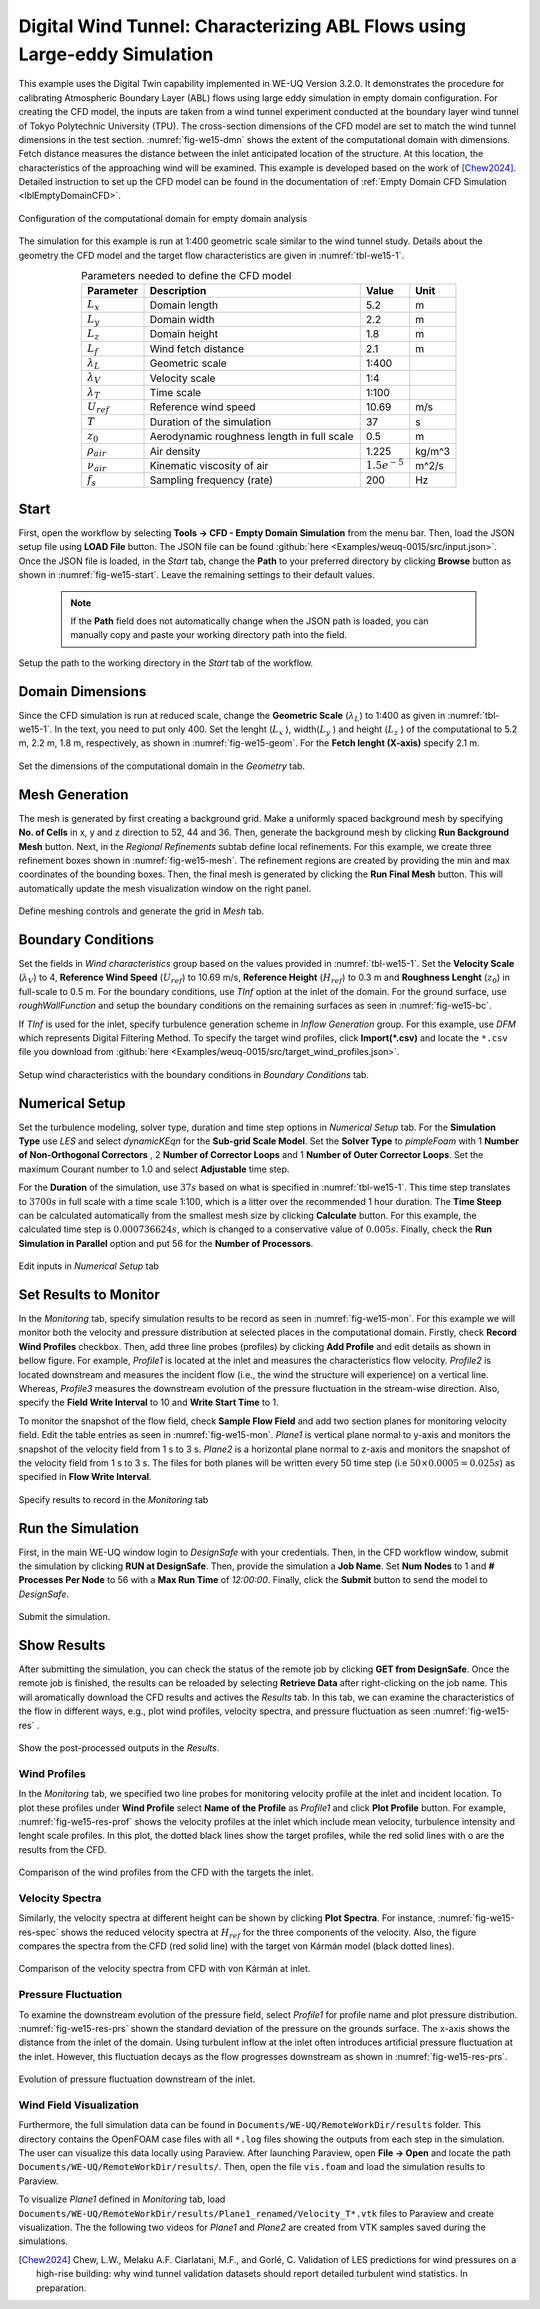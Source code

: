 .. _weuq-0015:

Digital Wind Tunnel: Characterizing ABL Flows using Large-eddy Simulation
=======================================================================

+----------------+----------------------------------------+
| Problem files  | :github:`Download <Examples/weuq-0015/>` |
+----------------+----------------------------------------+

This example uses the Digital Twin capability implemented in WE-UQ Version 3.2.0. It demonstrates the procedure for calibrating Atmospheric Boundary Layer (ABL) flows using large eddy simulation in empty domain configuration. For creating the CFD model, the inputs are taken from a wind tunnel experiment conducted at the boundary layer wind tunnel of Tokyo Polytechnic University (TPU). The cross-section dimensions of the CFD model are set to match the wind tunnel dimensions in the test section. :numref:`fig-we15-dmn` shows the extent of the computational domain with dimensions. Fetch distance measures the distance between the inlet anticipated location of the structure. At this location, the characteristics of the approaching wind will be examined. This example is developed based on the work of [Chew2024]_. Detailed instruction to set up the CFD model can be found in the documentation of :ref:`Empty Domain CFD Simulation <lblEmptyDomainCFD>`. 

.. _fig-we15-dmn:

.. figure:: figures/we15_domain_geometry.svg
   :align: center
   :width: 60%

   Configuration of the computational domain for empty domain analysis


The simulation for this example is run at 1:400 geometric scale similar to the wind tunnel study. Details about the geometry the CFD model and the target flow characteristics are given in :numref:`tbl-we15-1`. 

.. _tbl-we15-1:
.. table:: Parameters needed to define the CFD model 
   :align: center
   :width: 75%

   +---------------------+----------------------------------------------+------------------+---------------+
   |Parameter            |Description                                   |Value             | Unit          |
   +=====================+==============================================+==================+===============+
   |:math:`L_x`          |Domain length                                 | 5.2              | m             |
   +---------------------+----------------------------------------------+------------------+---------------+
   |:math:`L_y`          |Domain width                                  | 2.2              | m             | 
   +---------------------+----------------------------------------------+------------------+---------------+
   |:math:`L_z`          |Domain height                                 | 1.8              | m             | 
   +---------------------+----------------------------------------------+------------------+---------------+
   |:math:`L_f`          |Wind fetch distance                           | 2.1              | m             | 
   +---------------------+----------------------------------------------+------------------+---------------+
   |:math:`\lambda_L`    |Geometric scale                               | 1:400            |               | 
   +---------------------+----------------------------------------------+------------------+---------------+
   |:math:`\lambda_V`    |Velocity scale                                | 1:4              |               | 
   +---------------------+----------------------------------------------+------------------+---------------+
   |:math:`\lambda_T`    |Time scale                                    | 1:100            |               | 
   +---------------------+----------------------------------------------+------------------+---------------+
   |:math:`U_{ref}`      |Reference wind speed                          | 10.69            | m/s           | 
   +---------------------+----------------------------------------------+------------------+---------------+
   |:math:`T`            |Duration of the simulation                    | 37               | s             | 
   +---------------------+----------------------------------------------+------------------+---------------+
   |:math:`z_0`          |Aerodynamic roughness length in full scale    | 0.5              | m             | 
   +---------------------+----------------------------------------------+------------------+---------------+
   |:math:`\rho_{air}`   |Air density                                   | 1.225            | kg/m^3        | 
   +---------------------+----------------------------------------------+------------------+---------------+
   |:math:`\nu_{air}`    |Kinematic viscosity of air                    | :math:`1.5e^{-5}`| m^2/s         | 
   +---------------------+----------------------------------------------+------------------+---------------+
   |:math:`f_{s}`        |Sampling frequency (rate)                     | 200              | Hz            | 
   +---------------------+----------------------------------------------+------------------+---------------+


Start
^^^^^^^
First, open the workflow by selecting **Tools -> CFD - Empty Domain Simulation** from the menu bar. Then, load the JSON setup file using **LOAD File** button. The JSON file can be found :github:`here <Examples/weuq-0015/src/input.json>`. Once the JSON file is loaded, in the *Start* tab, change the **Path** to your preferred directory by clicking **Browse** button as shown in :numref:`fig-we15-start`. Leave the remaining settings to their default values. 

   .. note::
      If the **Path** field does not automatically change when the JSON path is loaded, you can manually copy and paste your working directory path into the field. 

.. _fig-we15-start:

.. figure:: figures/we15_start_tab.svg
   :align: center
   :width: 75%

   Setup the path to the working directory in the *Start* tab of the workflow.


Domain Dimensions
^^^^^^^^^^^^^^^^^^^
Since the CFD simulation is run at reduced scale, change the **Geometric Scale** (:math:`\lambda_L`) to 1:400 as given in :numref:`tbl-we15-1`. In the text, you need to put only 400. Set the lenght (:math:`L_x` ), width(:math:`L_y` ) and height (:math:`L_z` ) of the computational to 5.2 m, 2.2 m, 1.8 m, respectively, as shown in :numref:`fig-we15-geom`. For the **Fetch lenght (X-axis)** specify 2.1 m.

.. _fig-we15-geom:

.. figure:: figures/we15_geometry_tab.svg
   :align: center
   :width: 80%

   Set the dimensions of the computational domain in the *Geometry* tab.  


Mesh Generation
^^^^^^^^^^^^^^^^
The mesh is generated by first creating a background grid. Make a uniformly spaced background mesh by specifying **No. of Cells** in x, y and z direction to 52, 44 and 36. Then, generate the background mesh by clicking **Run Background Mesh** button. Next, in the *Regional Refinements* subtab define local refinements. For this example, we create three refinement boxes shown in :numref:`fig-we15-mesh`. The refinement regions are created by providing the min and max coordinates of the bounding boxes. Then, the final mesh is generated by clicking the **Run Final Mesh** button. This will automatically update the mesh visualization window on the right panel. 

.. _fig-we15-mesh:

.. figure:: figures/we15_mesh_tab.svg
   :align: center
   :width: 100%

   Define meshing controls and generate the grid in *Mesh* tab.  


Boundary Conditions
^^^^^^^^^^^^^^^^^^^^
Set the fields in *Wind characteristics* group based on the values provided in :numref:`tbl-we15-1`. Set the **Velocity Scale** (:math:`\lambda_V`) to 4, **Reference Wind Speed** (:math:`U_{ref}`) to 10.69 m/s, **Reference Height** (:math:`H_{ref}`) to 0.3 m and **Roughness Lenght** (:math:`z_0`) in full-scale to 0.5 m. For the boundary conditions, use *TInf* option at the inlet of the domain. For the ground surface, use *roughWallFunction* and setup the boundary conditions on the remaining surfaces as seen in :numref:`fig-we15-bc`.  

If *TInf* is used for the inlet, specify turbulence generation scheme in *Inflow Generation* group. For this example, use *DFM* which represents Digital Filtering Method. To specify the target wind profiles, click **Import(*.csv)** and locate the ``*.csv`` file you download from :github:`here <Examples/weuq-0015/src/target_wind_profiles.json>`.  

.. _fig-we15-bc:

.. figure:: figures/we15_bc_tab.svg
   :align: center
   :width: 75%

   Setup wind characteristics with the boundary conditions in *Boundary Conditions* tab.  


Numerical Setup
^^^^^^^^^^^^^^^^
Set the turbulence modeling, solver type, duration and time step options in *Numerical Setup* tab. For the **Simulation Type** use *LES* and select *dynamicKEqn* for the **Sub-grid Scale Model**. Set the **Solver Type** to *pimpleFoam* with 1 **Number of Non-Orthogonal Correctors** , 2 **Number of Corrector Loops** and 1 **Number of Outer Corrector Loops**. Set the maximum Courant number to 1.0 and select **Adjustable** time step. 

For the **Duration** of the simulation, use :math:`37 s` based on what is specified in :numref:`tbl-we15-1`. This time step translates to :math:`3700s` in full scale with a time scale 1:100, which is a litter over the recommended 1 hour duration. The **Time Steep** can be calculated automatically from the smallest mesh size by clicking **Calculate** button. For this example, the calculated time step is :math:`0.000736624 s`, which is changed to a conservative value of :math:`0.005 s`. Finally, check the **Run Simulation in Parallel** option and put 56 for the **Number of Processors**.  

.. _fig-we15-num-setup:

.. figure:: figures/we15_numerical_setup_tab.svg
   :align: center
   :width: 75%

   Edit inputs in *Numerical Setup* tab


Set Results to Monitor
^^^^^^^^^^^^^^^^^^^^^^^
In the *Monitoring* tab, specify simulation results to be record as seen in :numref:`fig-we15-mon`. For this example we will monitor both the velocity and pressure distribution at selected places in the computational domain. Firstly, check **Record Wind Profiles** checkbox. Then, add three line probes (profiles) by clicking **Add Profile** and edit details as shown in bellow figure. For example, *Profile1* is located at the inlet and measures the characteristics flow velocity. *Profile2* is located downstream and measures the incident flow (i.e., the wind the structure will experience) on a vertical line. Whereas, *Profile3* measures the downstream evolution of the pressure fluctuation in the stream-wise direction. Also, specify the **Field Write Interval** to 10 and **Write Start Time** to 1.      
 
To monitor the snapshot of the flow field, check **Sample Flow Field** and add two section planes for monitoring velocity field. Edit the table entries as seen in :numref:`fig-we15-mon`. *Plane1* is vertical plane normal to y-axis and monitors the snapshot of the velocity field from 1 s to 3 s.  *Plane2* is a horizontal plane normal to z-axis and monitors the snapshot of the velocity field from 1 s to 3 s. The files for both planes will be written every 50 time step (i.e :math:`50 \times 0.0005 = 0.025 s`) as specified in **Flow Write Interval**. 

.. _fig-we15-mon:

.. figure:: figures/we15_monitoring_tab.svg
   :align: center
   :width: 75%

   Specify results to record in the *Monitoring* tab


Run the Simulation
^^^^^^^^^^^^^^^^^^^
First, in the main WE-UQ window login to *DesignSafe* with your credentials. Then, in the CFD workflow window, submit the simulation by clicking **RUN at DesignSafe**. Then, provide the simulation a **Job Name**. Set **Num Nodes** to 1 and **# Processes Per Node** to 56 with a **Max Run Time** of  *12:00:00*. Finally, click the **Submit** button to send the model to *DesignSafe*.  

.. figure:: figures/we15_run_job.svg
   :align: center
   :width: 30%

   Submit the simulation.


Show Results
^^^^^^^^^^^^^^
After submitting the simulation, you can check the status of the remote job by clicking **GET from DesignSafe**. Once the remote job is finished, the results can be reloaded by selecting **Retrieve Data** after right-clicking on the job name. This will aromatically download the CFD results and actives the *Results* tab. In this tab, we can examine the characteristics of the flow in different ways, e.g., plot wind profiles, velocity spectra, and pressure fluctuation as seen :numref:`fig-we15-res` . 

.. _fig-we15-res:

.. figure:: figures/we15_results_tab.svg
   :align: center
   :width: 75%

   Show the post-processed outputs in the *Results*.


Wind Profiles
""""""""""""""
In the *Monitoring* tab, we specified two line probes for monitoring velocity profile at the inlet and incident location. To plot these profiles under **Wind Profile** select **Name of the Profile** as *Profile1* and click **Plot Profile** button. For example, :numref:`fig-we15-res-prof` shows the velocity profiles at the inlet which include mean velocity, turbulence intensity and lenght scale profiles. In this plot, the dotted black lines show the target profiles, while the red solid lines with o are the results from the CFD.   

.. _fig-we15-res-prof:

.. figure:: figures/we15_results_prof.svg
   :align: center
   :width: 90%
   
   Comparison of the wind profiles from the CFD with the targets the inlet.


Velocity Spectra
"""""""""""""""""
Similarly, the velocity spectra at different height can be shown by clicking **Plot Spectra**. For instance, :numref:`fig-we15-res-spec` shows the reduced velocity spectra at :math:`H_{ref}` for the three components of the velocity. Also, the figure compares the spectra from the CFD (red solid line) with the target von Kármán model (black dotted lines).    

.. _fig-we15-res-spec:

.. figure:: figures/we15_results_spectra.svg
   :align: center
   :width: 100%
   
   Comparison of the velocity spectra from CFD with von Kármán at inlet.


Pressure Fluctuation
"""""""""""""""""""""
To examine the downstream evolution of the pressure field, select *Profile1* for profile name and plot pressure distribution. :numref:`fig-we15-res-prs` shown the standard deviation of the pressure on the grounds surface. The x-axis shows the distance from the inlet of the domain. Using turbulent inflow at the inlet often introduces artificial pressure fluctuation at the inlet. However, this fluctuation decays as the flow progresses downstream as shown in :numref:`fig-we15-res-prs`.    

.. _fig-we15-res-prs:

.. figure:: figures/we15_results_pressure.svg
   :align: center
   :width: 60%
   
   Evolution of pressure fluctuation downstream of the inlet.


Wind Field Visualization
"""""""""""""""""""""""""
Furthermore, the full simulation data can be found in ``Documents/WE-UQ/RemoteWorkDir/results`` folder. This directory contains the OpenFOAM case files with all ``*.log`` files showing the outputs from each step in the simulation. The user can visualize this data locally using Paraview. After  launching Paraview, open **File -> Open** and locate the path ``Documents/WE-UQ/RemoteWorkDir/results/``. Then, open the file ``vis.foam`` and load the simulation results to Paraview. 


To visualize *Plane1* defined in *Monitoring* tab, load ``Documents/WE-UQ/RemoteWorkDir/results/Plane1_renamed/Velocity_T*.vtk`` files to Paraview and create visualization. The the following two videos for *Plane1* and *Plane2* are created from VTK samples saved during the simulations. 

.. raw:: html

   <div style="text-align: center;">
      <video controls src="../../../../../_static/videos/WE-UQ/weuq-0015/we15_vis_plane1.mp4" width="560" height="315"> </video>   
   </div>

.. raw:: html

   <div style="text-align: center;">
      <video controls src="../../../../../_static/videos/WE-UQ/weuq-0015/we15_vis_plane2.mp4" width="560" height="315"> </video>   
   </div>
   
.. [Chew2024] Chew, L.W., Melaku A.F. Ciarlatani, M.F., and Gorlé, C. Validation of LES predictions for wind pressures on a high-rise building: why wind tunnel validation datasets should report detailed turbulent wind statistics. In preparation.



